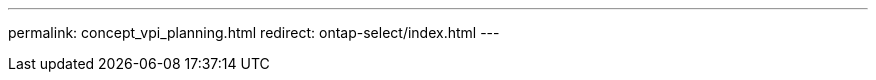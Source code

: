 --- 
permalink: concept_vpi_planning.html
redirect: ontap-select/index.html
---

// 2023-10-20, ONTAPDOC-1293